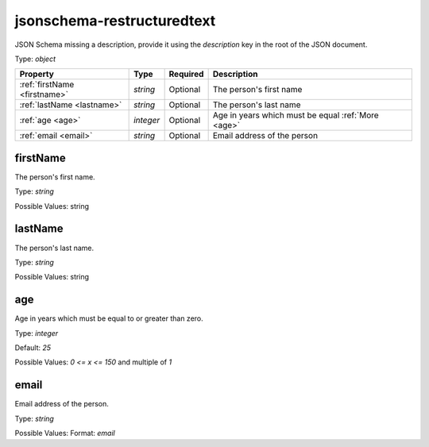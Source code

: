 .. _jsonschema-restructuredtext:

jsonschema-restructuredtext
---------------------------------------------------------------
JSON Schema missing a description, provide it using the `description` key in the root of the JSON document.

Type: `object`

.. csv-table:: 
   :header: "Property", "Type", "Required", "Description"

   :ref:`firstName <firstname>`, "`string`", "Optional", "The person's first name"
   :ref:`lastName <lastname>`, "`string`", "Optional", "The person's last name"
   :ref:`age <age>`, "`integer`", "Optional", "Age in years which must be equal :ref:`More <age>`"
   :ref:`email <email>`, "`string`", "Optional", "Email address of the person"



.. _firstname:

firstName
~~~~~~~~~~~~~~~~~~~~~~~~~~~
The person's first name.

Type: `string`

Possible Values: string




.. _lastname:

lastName
~~~~~~~~~~~~~~~~~~~~~~~~~
The person's last name.

Type: `string`

Possible Values: string




.. _age:

age
~~~~~~~~~~~~~~~
Age in years which must be equal to or greater than zero.

Type: `integer`

Default: `25`

Possible Values: `0 <= x <= 150` and multiple of `1`




.. _email:

email
~~~~~~~~~~~~~~~~~~~
Email address of the person.

Type: `string`

Possible Values: Format: `email`
